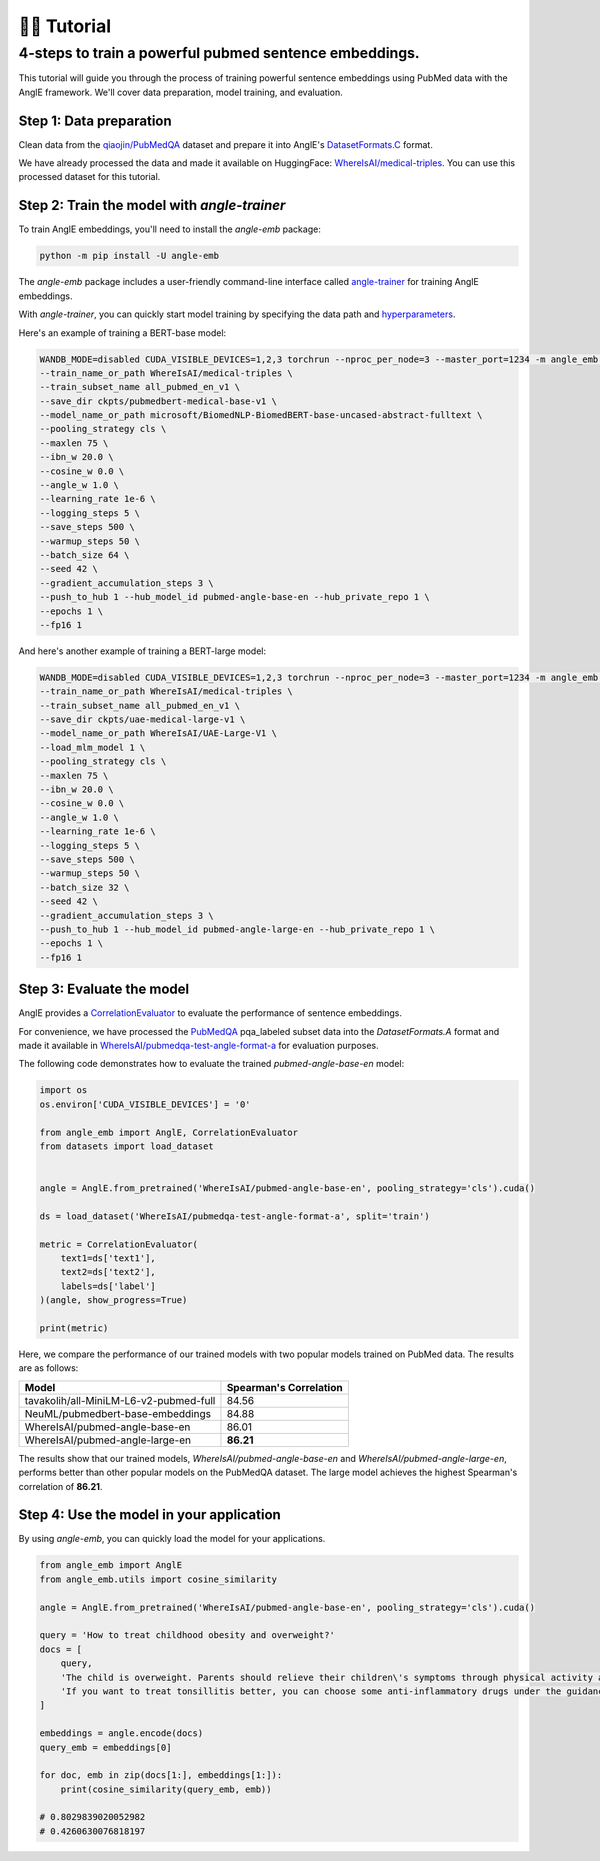 👨‍🏫 Tutorial
============================


4-steps to train a powerful pubmed sentence embeddings.
------------------------------------------------------------

This tutorial will guide you through the process of training powerful sentence embeddings using PubMed data with the AnglE framework. We'll cover data preparation, model training, and evaluation.


Step 1: Data preparation
^^^^^^^^^^^^^^^^^^^^^^^^^^^^


Clean data from the `qiaojin/PubMedQA <https://huggingface.co/datasets/qiaojin/PubMedQA>`_ dataset and prepare it into AnglE's `DatasetFormats.C <https://angle.readthedocs.io/en/latest/notes/training.html#data-prepration>`_ format.

We have already processed the data and made it available on HuggingFace: `WhereIsAI/medical-triples <https://huggingface.co/datasets/WhereIsAI/medical-triples/viewer/all_pubmed_en_v1>`_. You can use this processed dataset for this tutorial.


Step 2: Train the model with `angle-trainer`
^^^^^^^^^^^^^^^^^^^^^^^^^^^^^^^^^^^^^^^^^^^^^^^^


To train AnglE embeddings, you'll need to install the `angle-emb` package:

.. code-block:: bash

    python -m pip install -U angle-emb

The `angle-emb` package includes a user-friendly command-line interface called `angle-trainer <https://angle.readthedocs.io/en/latest/notes/training.html#angle-trainer-recommended>`_ for training AnglE embeddings.

With `angle-trainer`, you can quickly start model training by specifying the data path and `hyperparameters <https://angle.readthedocs.io/en/latest/notes/training.html#fine-tuning-tips>`_.

Here's an example of training a BERT-base model:

.. code-block:: bash

    WANDB_MODE=disabled CUDA_VISIBLE_DEVICES=1,2,3 torchrun --nproc_per_node=3 --master_port=1234 -m angle_emb.angle_trainer \
    --train_name_or_path WhereIsAI/medical-triples \
    --train_subset_name all_pubmed_en_v1 \
    --save_dir ckpts/pubmedbert-medical-base-v1 \
    --model_name_or_path microsoft/BiomedNLP-BiomedBERT-base-uncased-abstract-fulltext \
    --pooling_strategy cls \
    --maxlen 75 \
    --ibn_w 20.0 \
    --cosine_w 0.0 \
    --angle_w 1.0 \
    --learning_rate 1e-6 \
    --logging_steps 5 \
    --save_steps 500 \
    --warmup_steps 50 \
    --batch_size 64 \
    --seed 42 \
    --gradient_accumulation_steps 3 \
    --push_to_hub 1 --hub_model_id pubmed-angle-base-en --hub_private_repo 1 \
    --epochs 1 \
    --fp16 1


And here's another example of training a BERT-large model:

.. code-block:: bash

    WANDB_MODE=disabled CUDA_VISIBLE_DEVICES=1,2,3 torchrun --nproc_per_node=3 --master_port=1234 -m angle_emb.angle_trainer \
    --train_name_or_path WhereIsAI/medical-triples \
    --train_subset_name all_pubmed_en_v1 \
    --save_dir ckpts/uae-medical-large-v1 \
    --model_name_or_path WhereIsAI/UAE-Large-V1 \
    --load_mlm_model 1 \
    --pooling_strategy cls \
    --maxlen 75 \
    --ibn_w 20.0 \
    --cosine_w 0.0 \
    --angle_w 1.0 \
    --learning_rate 1e-6 \
    --logging_steps 5 \
    --save_steps 500 \
    --warmup_steps 50 \
    --batch_size 32 \
    --seed 42 \
    --gradient_accumulation_steps 3 \
    --push_to_hub 1 --hub_model_id pubmed-angle-large-en --hub_private_repo 1 \
    --epochs 1 \
    --fp16 1


Step 3: Evaluate the model
^^^^^^^^^^^^^^^^^^^^^^^^^^^^^^^

AnglE provides a `CorrelationEvaluator <https://angle.readthedocs.io/en/latest/notes/evaluation.html#spearman-and-pearson-correlation>`_ to evaluate the performance of sentence embeddings.

For convenience, we have processed the `PubMedQA <https://huggingface.co/datasets/qiaojin/PubMedQA/viewer/pqa_labeled>`_ pqa_labeled subset data into the `DatasetFormats.A` format and made it available in `WhereIsAI/pubmedqa-test-angle-format-a <https://huggingface.co/datasets/WhereIsAI/pubmedqa-test-angle-format-a>`_ for evaluation purposes.

The following code demonstrates how to evaluate the trained `pubmed-angle-base-en` model:


.. code-block:: python

    import os
    os.environ['CUDA_VISIBLE_DEVICES'] = '0'

    from angle_emb import AnglE, CorrelationEvaluator
    from datasets import load_dataset


    angle = AnglE.from_pretrained('WhereIsAI/pubmed-angle-base-en', pooling_strategy='cls').cuda()

    ds = load_dataset('WhereIsAI/pubmedqa-test-angle-format-a', split='train')

    metric = CorrelationEvaluator(
        text1=ds['text1'],
        text2=ds['text2'],
        labels=ds['label']
    )(angle, show_progress=True)

    print(metric)


Here, we compare the performance of our trained models with two popular models trained on PubMed data. The results are as follows:


+----------------------------------------+-------------------------+
| Model                                  | Spearman's Correlation  |
+========================================+=========================+
| tavakolih/all-MiniLM-L6-v2-pubmed-full | 84.56                   |
+----------------------------------------+-------------------------+
| NeuML/pubmedbert-base-embeddings       | 84.88                   |
+----------------------------------------+-------------------------+
| WhereIsAI/pubmed-angle-base-en         | 86.01                   |
+----------------------------------------+-------------------------+
| WhereIsAI/pubmed-angle-large-en        | **86.21**               |
+----------------------------------------+-------------------------+


The results show that our trained models, `WhereIsAI/pubmed-angle-base-en` and `WhereIsAI/pubmed-angle-large-en`, performs better than other popular models on the PubMedQA dataset.
The large model achieves the highest Spearman's correlation of **86.21**.


Step 4: Use the model in your application
^^^^^^^^^^^^^^^^^^^^^^^^^^^^^^^^^^^^^^^^^^^^^^^^^^^^^^^^

By using `angle-emb`, you can quickly load the model for your applications.

.. code-block:: python

    from angle_emb import AnglE
    from angle_emb.utils import cosine_similarity

    angle = AnglE.from_pretrained('WhereIsAI/pubmed-angle-base-en', pooling_strategy='cls').cuda()

    query = 'How to treat childhood obesity and overweight?'
    docs = [
        query,
        'The child is overweight. Parents should relieve their children\'s symptoms through physical activity and healthy eating. First, they can let them do some aerobic exercise, such as jogging, climbing, swimming, etc. In terms of diet, children should eat more cucumbers, carrots, spinach, etc. Parents should also discourage their children from eating fried foods and dried fruits, which are high in calories and fat. Parents should not let their children lie in bed without moving after eating. If their children\'s condition is serious during the treatment of childhood obesity, parents should go to the hospital for treatment under the guidance of a doctor in a timely manner.',
        'If you want to treat tonsillitis better, you can choose some anti-inflammatory drugs under the guidance of a doctor, or use local drugs, such as washing the tonsil crypts, injecting drugs into the tonsils, etc. If your child has a sore throat, you can also give him or her some pain relievers. If your child has a fever, you can give him or her antipyretics. If the condition is serious, seek medical attention as soon as possible. If the medication does not have a good effect and the symptoms recur, the author suggests surgical treatment. Parents should also make sure to keep their children warm to prevent them from catching a cold and getting tonsillitis again.',
    ]

    embeddings = angle.encode(docs)
    query_emb = embeddings[0]

    for doc, emb in zip(docs[1:], embeddings[1:]):
        print(cosine_similarity(query_emb, emb))

    # 0.8029839020052982
    # 0.4260630076818197
